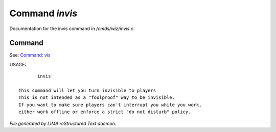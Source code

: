 ****************
Command *invis*
****************

Documentation for the invis command in */cmds/wiz/invis.c*.

Command
=======

See: `Command: vis <vis.html>`_ 

USAGE::

	invis

 This command will let you turn invisible to players
 This is not intended as a "foolproof" way to be invisible.
 If you want to make sure players can't interrupt you while you work,
 either work offline or enforce a strict "do not disturb" policy.



*File generated by LIMA reStructured Text daemon.*
